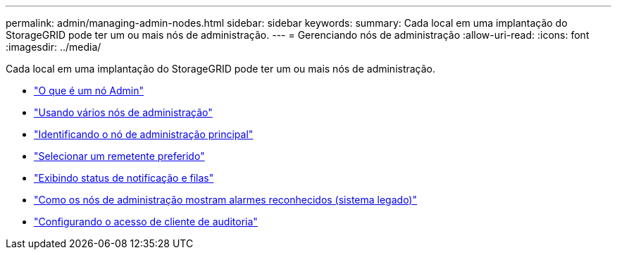 ---
permalink: admin/managing-admin-nodes.html 
sidebar: sidebar 
keywords:  
summary: Cada local em uma implantação do StorageGRID pode ter um ou mais nós de administração. 
---
= Gerenciando nós de administração
:allow-uri-read: 
:icons: font
:imagesdir: ../media/


[role="lead"]
Cada local em uma implantação do StorageGRID pode ter um ou mais nós de administração.

* link:what-admin-node-is.html["O que é um nó Admin"]
* link:using-multiple-admin-nodes.html["Usando vários nós de administração"]
* link:identifying-primary-admin-node.html["Identificando o nó de administração principal"]
* link:selecting-preferred-sender.html["Selecionar um remetente preferido"]
* link:viewing-notification-status-and-queues.html["Exibindo status de notificação e filas"]
* link:how-admin-nodes-show-acknowledged-alarms.html["Como os nós de administração mostram alarmes reconhecidos (sistema legado)"]
* link:configuring-audit-client-access.html["Configurando o acesso de cliente de auditoria"]

